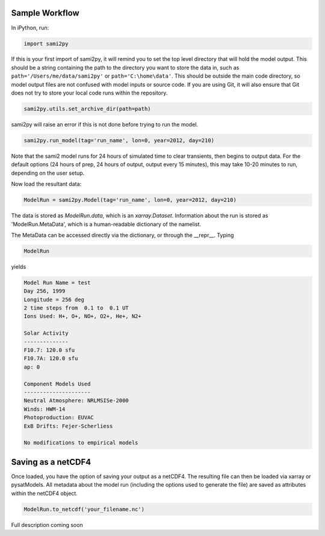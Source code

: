 Sample Workflow
===============

In iPython, run:

.. code:: python

  import sami2py

If this is your first import of sami2py, it will remind you to set the top level
directory that will hold the model output.  This should be a string containing
the path to the directory you want to store the data in, such as
``path='/Users/me/data/sami2py'`` or ``path='C:\home\data'``.  This should be
outside the main code directory, so model output files are not confused with
model inputs or source code.  If you are using Git, it will also ensure that
Git does not try to store your local code runs within the repository.

.. code:: python

  sami2py.utils.set_archive_dir(path=path)

sami2py will raise an error if this is not done before trying to run the model.

.. code:: python

  sami2py.run_model(tag='run_name', lon=0, year=2012, day=210)

Note that the sami2 model runs for 24 hours of simulated time to clear
transients, then begins to output data. For the default options (24 hours of
prep, 24 hours of output, output every 15 minutes), this may take 10-20 minutes
to run, depending on the user setup.

Now load the resultant data:

.. code:: python

  ModelRun = sami2py.Model(tag='run_name', lon=0, year=2012, day=210)

The data is stored as `ModelRun.data`, which is an `xarray.Dataset`.
Information about the run is stored as 'ModelRun.MetaData', which is a
human-readable dictionary of the namelist.

The MetaData can be accessed directly via the dictionary, or through the
__repr__.  Typing

.. code:: python

  ModelRun

yields

.. code:: python

  Model Run Name = test
  Day 256, 1999
  Longitude = 256 deg
  2 time steps from  0.1 to  0.1 UT
  Ions Used: H+, O+, NO+, O2+, He+, N2+

  Solar Activity
  --------------
  F10.7: 120.0 sfu
  F10.7A: 120.0 sfu
  ap: 0

  Component Models Used
  ---------------------
  Neutral Atmosphere: NRLMSISe-2000
  Winds: HWM-14
  Photoproduction: EUVAC
  ExB Drifts: Fejer-Scherliess

  No modifications to empirical models


Saving as a netCDF4
===================

Once loaded, you have the option of saving your output as a netCDF4.  The
resulting file can then be loaded via xarray or pysatModels.  All metadata
about the model run (including the options used to generate the file) are saved
as attributes within the netCDF4 object.

.. code:: python

  ModelRun.to_netcdf('your_filename.nc')

Full description coming soon
